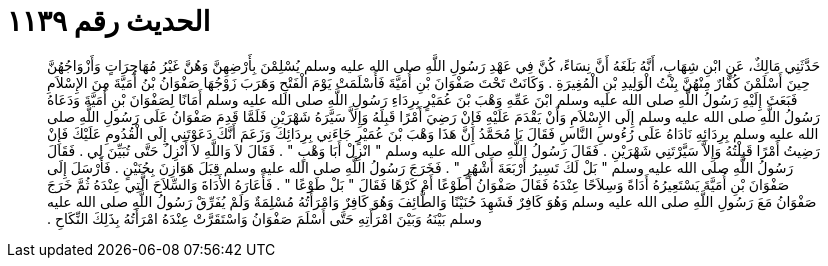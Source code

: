 
= الحديث رقم ١١٣٩

[quote.hadith]
حَدَّثَنِي مَالِكٌ، عَنِ ابْنِ شِهَابٍ، أَنَّهُ بَلَغَهُ أَنَّ نِسَاءً، كُنَّ فِي عَهْدِ رَسُولِ اللَّهِ صلى الله عليه وسلم يُسْلِمْنَ بِأَرْضِهِنَّ وَهُنَّ غَيْرُ مُهَاجِرَاتٍ وَأَزْوَاجُهُنَّ حِينَ أَسْلَمْنَ كُفَّارٌ مِنْهُنَّ بِنْتُ الْوَلِيدِ بْنِ الْمُغِيرَةِ ‏.‏ وَكَانَتْ تَحْتَ صَفْوَانَ بْنِ أُمَيَّةَ فَأَسْلَمَتْ يَوْمَ الْفَتْحِ وَهَرَبَ زَوْجُهَا صَفْوَانُ بْنُ أُمَيَّةَ مِنَ الإِسْلاَمِ فَبَعَثَ إِلَيْهِ رَسُولُ اللَّهِ صلى الله عليه وسلم ابْنَ عَمِّهِ وَهْبَ بْنَ عُمَيْرٍ بِرِدَاءِ رَسُولِ اللَّهِ صلى الله عليه وسلم أَمَانًا لِصَفْوَانَ بْنِ أُمَيَّةَ وَدَعَاهُ رَسُولُ اللَّهِ صلى الله عليه وسلم إِلَى الإِسْلاَمِ وَأَنْ يَقْدَمَ عَلَيْهِ فَإِنْ رَضِيَ أَمْرًا قَبِلَهُ وَإِلاَّ سَيَّرَهُ شَهْرَيْنِ فَلَمَّا قَدِمَ صَفْوَانُ عَلَى رَسُولِ اللَّهِ صلى الله عليه وسلم بِرِدَائِهِ نَادَاهُ عَلَى رُءُوسِ النَّاسِ فَقَالَ يَا مُحَمَّدُ إِنَّ هَذَا وَهْبَ بْنَ عُمَيْرٍ جَاءَنِي بِرِدَائِكَ وَزَعَمَ أَنَّكَ دَعَوْتَنِي إِلَى الْقُدُومِ عَلَيْكَ فَإِنْ رَضِيتُ أَمْرًا قَبِلْتُهُ وَإِلاَّ سَيَّرْتَنِي شَهْرَيْنِ ‏.‏ فَقَالَ رَسُولُ اللَّهِ صلى الله عليه وسلم ‏"‏ انْزِلْ أَبَا وَهْبٍ ‏"‏ ‏.‏ فَقَالَ لاَ وَاللَّهِ لاَ أَنْزِلُ حَتَّى تُبَيِّنَ لِي ‏.‏ فَقَالَ رَسُولُ اللَّهِ صلى الله عليه وسلم ‏"‏ بَلْ لَكَ تَسِيرُ أَرْبَعَةَ أَشْهُرٍ ‏"‏ ‏.‏ فَخَرَجَ رَسُولُ اللَّهِ صلى الله عليه وسلم قِبَلَ هَوَازِنَ بِحُنَيْنٍ ‏.‏ فَأَرْسَلَ إِلَى صَفْوَانَ بْنِ أُمَيَّةَ يَسْتَعِيرُهُ أَدَاةً وَسِلاَحًا عِنْدَهُ فَقَالَ صَفْوَانُ أَطَوْعًا أَمْ كَرْهًا فَقَالَ ‏"‏ بَلْ طَوْعًا ‏"‏ ‏.‏ فَأَعَارَهُ الأَدَاةَ وَالسِّلاَحَ الَّتِي عِنْدَهُ ثُمَّ خَرَجَ صَفْوَانُ مَعَ رَسُولِ اللَّهِ صلى الله عليه وسلم وَهُوَ كَافِرٌ فَشَهِدَ حُنَيْنًا وَالطَّائِفَ وَهُوَ كَافِرٌ وَامْرَأَتُهُ مُسْلِمَةٌ وَلَمْ يُفَرِّقْ رَسُولُ اللَّهِ صلى الله عليه وسلم بَيْنَهُ وَبَيْنَ امْرَأَتِهِ حَتَّى أَسْلَمَ صَفْوَانُ وَاسْتَقَرَّتْ عِنْدَهُ امْرَأَتُهُ بِذَلِكَ النِّكَاحِ ‏.‏